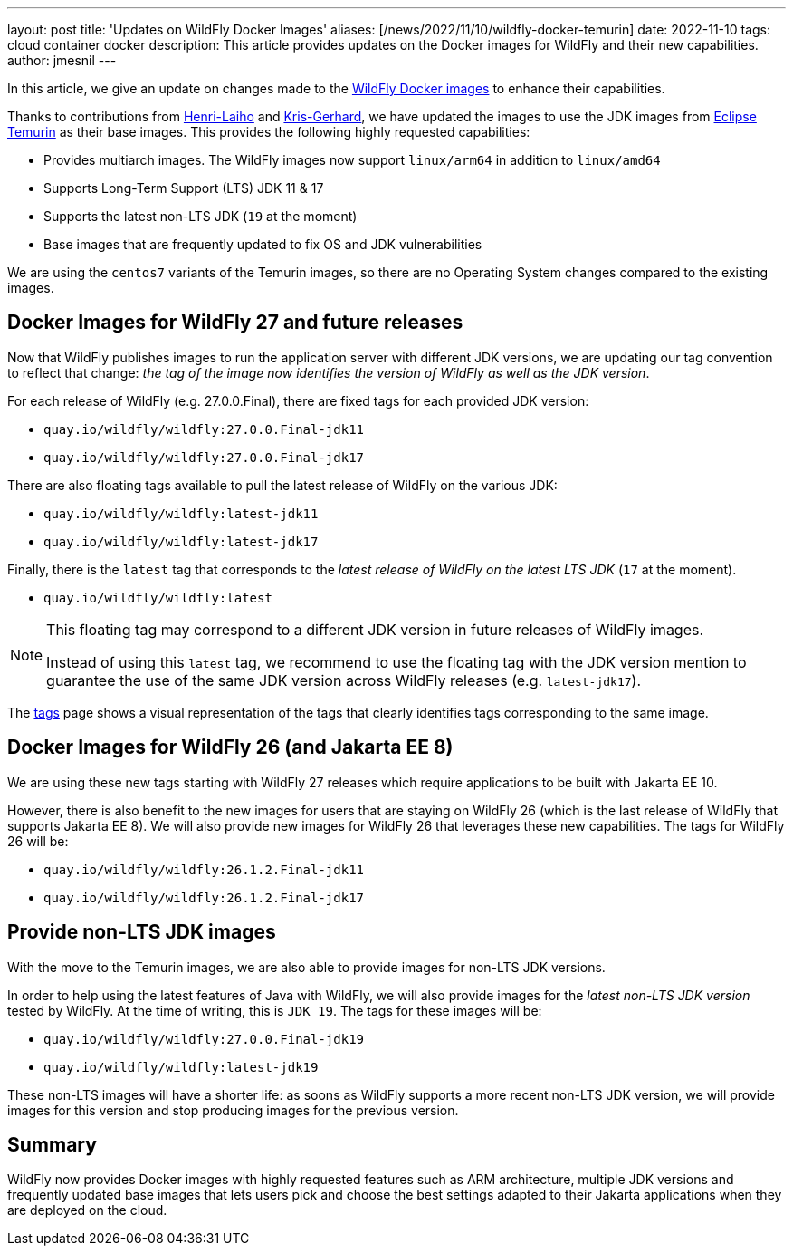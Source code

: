 ---
layout: post
title: 'Updates on WildFly Docker Images'
aliases: [/news/2022/11/10/wildfly-docker-temurin]
date: 2022-11-10
tags: cloud container docker
description: This article provides updates on the Docker images for WildFly and their new capabilities.
author: jmesnil
---

In this article, we give an update on changes made to the https://github.com/jboss-dockerfiles/wildfly[WildFly Docker images] to enhance their capabilities.

Thanks to contributions from https://github.com/Henri-Laiho[Henri-Laiho] and https://github.com/krisgerhard[Kris-Gerhard], we have updated the images to use the JDK images from https://adoptium.net/[Eclipse Temurin] as their base images.
This provides the following highly requested capabilities:

* Provides multiarch images. The WildFly images now support `linux/arm64` in addition to `linux/amd64`
* Supports Long-Term Support (LTS) JDK 11 & 17
* Supports the latest non-LTS JDK (`19` at the moment)
* Base images that are frequently updated to fix OS and JDK vulnerabilities

We are using the `centos7` variants of the Temurin images, so there are no Operating System changes compared to the existing images.

## Docker Images for WildFly 27 and future releases

Now that WildFly publishes images to run the application server with different JDK versions, we are updating our tag convention to reflect that change: _the tag of the image now identifies the version of WildFly as well as the JDK version_.

For each release of WildFly (e.g. 27.0.0.Final), there are fixed tags for each provided JDK version:

* `quay.io/wildfly/wildfly:27.0.0.Final-jdk11`
* `quay.io/wildfly/wildfly:27.0.0.Final-jdk17`

There are also floating tags available to pull the latest release of WildFly on the various JDK:

* `quay.io/wildfly/wildfly:latest-jdk11`
* `quay.io/wildfly/wildfly:latest-jdk17`

Finally, there is the `latest` tag that corresponds to the __latest release of WildFly on the latest LTS JDK__ (`17` at the moment).

* `quay.io/wildfly/wildfly:latest`

[NOTE]
====
This floating tag may correspond to a different JDK version in future releases of WildFly images.

Instead of using this `latest` tag, we recommend to use the floating tag with the JDK version mention to guarantee the use of the same JDK version across WildFly releases (e.g. `latest-jdk17`).
====

The https://quay.io/repository/wildfly/wildfly?tab=tags[tags] page shows a visual representation of the tags that clearly identifies tags corresponding to the same image.

## Docker Images for WildFly 26 (and Jakarta EE 8)

We are using these new tags starting with WildFly 27 releases which require applications to be built with Jakarta EE 10.

However, there is also benefit to the new images for users that are staying on WildFly 26 (which is the last release of WildFly that supports Jakarta EE 8). We will also provide new images for WildFly 26 that leverages these new capabilities. The tags for WildFly 26 will be:

* `quay.io/wildfly/wildfly:26.1.2.Final-jdk11`
* `quay.io/wildfly/wildfly:26.1.2.Final-jdk17`

## Provide non-LTS JDK images

With the move to the Temurin images, we are also able to provide images for non-LTS JDK versions.

In order to help using the latest features of Java with WildFly, we will also provide images for the _latest non-LTS JDK version_ tested by WildFly. At the time of writing, this is `JDK 19`. The tags for these images will be:

* `quay.io/wildfly/wildfly:27.0.0.Final-jdk19`
* `quay.io/wildfly/wildfly:latest-jdk19`

These non-LTS images will have a shorter life: as soons as WildFly supports a more recent non-LTS JDK version, we will provide images for this version and stop producing images for the previous version.

## Summary

WildFly now provides Docker images with highly requested features such as ARM architecture, multiple JDK versions and frequently updated base images that lets users pick and choose the best settings adapted to their Jakarta applications when they are deployed on the cloud.
